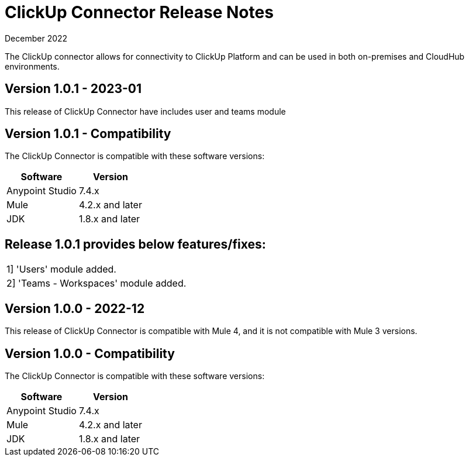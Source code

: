 = ClickUp Connector Release Notes

December 2022

The ClickUp connector allows for connectivity to ClickUp Platform and can be used in both on-premises and CloudHub environments.

== Version 1.0.1 - 2023-01
This release of ClickUp Connector have includes user and teams module

== Version 1.0.1 - Compatibility
The ClickUp Connector is compatible with these software versions:

[%header%autowidth.spread]
|===
|Software |Version
|Anypoint Studio |7.4.x
|Mule |4.2.x and later
|JDK |1.8.x and later
|===

== Release 1.0.1 provides below features/fixes:
|===
|1] 'Users' module added.
|2] 'Teams - Workspaces' module added.
|===

== Version 1.0.0 - 2022-12
This release of ClickUp Connector is compatible with Mule 4, and it is not compatible with Mule 3 versions.

== Version 1.0.0 - Compatibility
The ClickUp Connector is compatible with these software versions:

[%header%autowidth.spread]
|===
|Software |Version
|Anypoint Studio |7.4.x
|Mule |4.2.x and later
|JDK |1.8.x and later
|===


